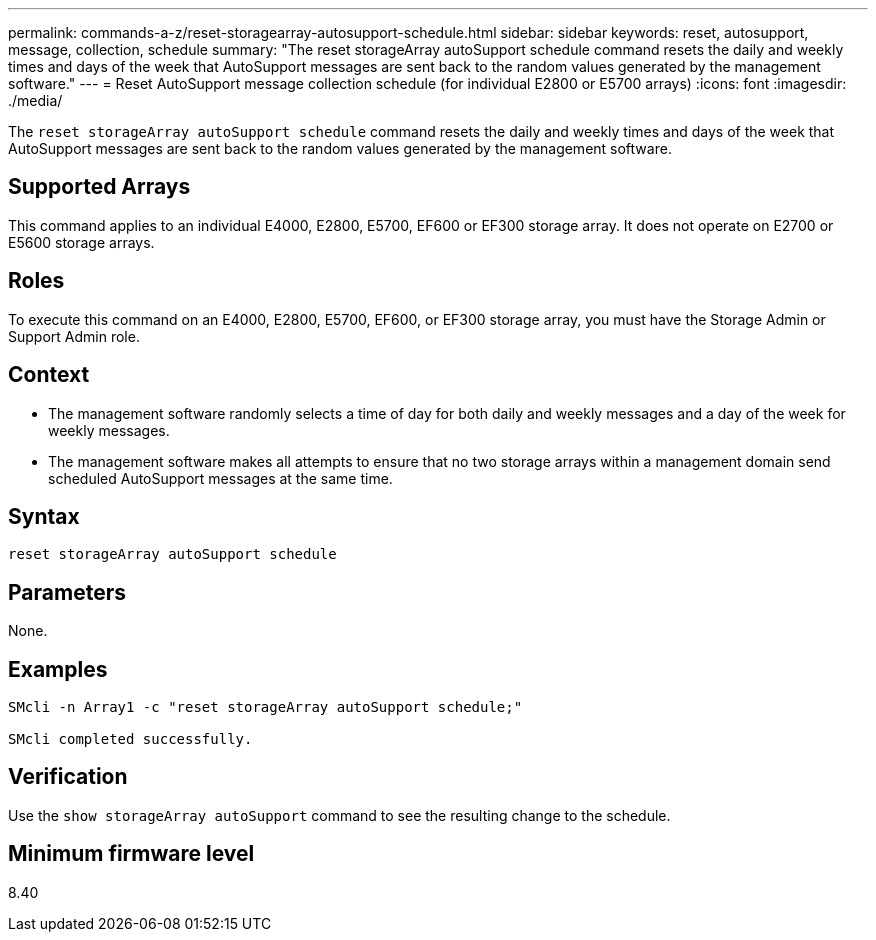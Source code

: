 ---
permalink: commands-a-z/reset-storagearray-autosupport-schedule.html
sidebar: sidebar
keywords: reset, autosupport, message, collection, schedule
summary: "The reset storageArray autoSupport schedule command resets the daily and weekly times and days of the week that AutoSupport messages are sent back to the random values generated by the management software."
---
= Reset AutoSupport message collection schedule (for individual E2800 or E5700 arrays)
:icons: font
:imagesdir: ./media/

[.lead]
The `reset storageArray autoSupport schedule` command resets the daily and weekly times and days of the week that AutoSupport messages are sent back to the random values generated by the management software.

== Supported Arrays

This command applies to an individual E4000, E2800, E5700, EF600 or EF300 storage array. It does not operate on E2700 or E5600 storage arrays.

== Roles

To execute this command on an E4000, E2800, E5700, EF600, or EF300 storage array, you must have the Storage Admin or Support Admin role.

== Context

* The management software randomly selects a time of day for both daily and weekly messages and a day of the week for weekly messages.
* The management software makes all attempts to ensure that no two storage arrays within a management domain send scheduled AutoSupport messages at the same time.

== Syntax
[source,cli]
----
reset storageArray autoSupport schedule
----

== Parameters

None.

== Examples

----

SMcli -n Array1 -c "reset storageArray autoSupport schedule;"

SMcli completed successfully.
----

== Verification

Use the `show storageArray autoSupport` command to see the resulting change to the schedule.

== Minimum firmware level

8.40
